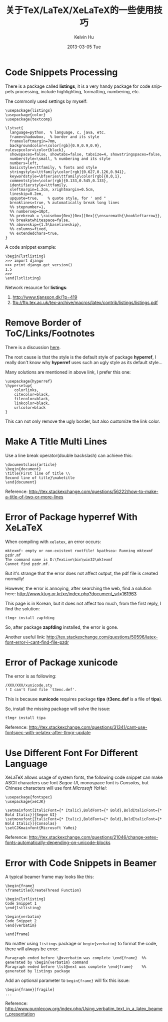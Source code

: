#+TITLE:       关于TeX/LaTeX/XeLaTeX的一些使用技巧
#+AUTHOR:      Kelvin Hu
#+EMAIL:       ini.kelvin@gmail.com
#+DATE:        2013-03-05 Tue
#+URI:         /wiki/tex/
#+KEYWORDS:    tex, latex, xelatex
#+TAGS:        :TeX:LaTeX:XeLaTeX:
#+LANGUAGE:    en
#+OPTIONS:     H:3 num:nil toc:nil \n:nil @:t ::t |:t ^:nil -:t f:t *:t <:t
#+DESCRIPTION: small skills/tips learned during using tex/latex/xelatex


* Code Snippets Processing

  There is a package called *listings*, it is a very handy package for code snippets processing, include highlighting, formatting, numbering, etc.

  The commonly used settings by myself:

  : \usepackage{listings}
  : \usepackage{color}
  : \usepackage{textcomp}
  :
  : \lstset{
  :   language=python,  % language, c, java, etc.
  :   frame=shadowbox,  % border and its style
  :   framexleftmargin=7mm,
  :   backgroundcolor=\color[rgb]{0.9,0.9,0.9}, rulesepcolor=\color{black},
  :   showspaces=false, showtabs=false, tabsize=4, showstringspaces=false,
  :   numberstyle=\small, % numbering and its style
  :   numbers=left,
  :   basicstyle=\ttfamily, % fonts and style
  :   stringstyle=\ttfamily\color[rgb]{0.627,0.126,0.941},
  :   keywordstyle=\bfseries\ttfamily\color[rgb]{0,0,1},
  :   commentstyle=\color[rgb]{0.133,0.545,0.133},
  :   identifierstyle=\ttfamily,
  :   xleftmargin=1.2cm, xrightmargin=0.5cm,
  :   lineskip=0.2em,
  :   upquote=true,    % quote style, for ' and "
  :   breaklines=true, % automatically break long lines
  :   %% stepnumber=1,
  :   %% numbersep=10pt,
  :   %% prebreak = \raisebox{0ex}[0ex][0ex]{\ensuremath{\hookleftarrow}},
  :   %% breakatwhitespace=false,
  :   %% aboveskip={1.5\baselineskip},
  :   %% columns=fixed,
  :   %% extendedchars=true,
  : }

  A code snippet example:

  : \begin{lstlisting}
  : >>> import django
  : >>> print django.get_version()
  : 1.5
  : >>>
  : \end{lstlisting}

  Network resource for *listings*:

  1. http://www.tjansson.dk/?p=419
  2. ftp://ftp.tex.ac.uk/tex-archive/macros/latex/contrib/listings/listings.pdf

* Remove Border of ToC/Links/Footnotes

  There is a discussion [[http://stackoverflow.com/questions/544907/remove-boxes-from-hyperlinked-toc-in-latex][here]].

  The root cause is that the style is the default style of package *hyperref*, I really don't know why *hyperref* uses such an ugly style as its default style...

  Many solutions are mentioned in above link, I prefer this one:

  : \usepackage{hyperref}
  : \hypersetup{
  :     colorlinks,
  :     citecolor=black,
  :     filecolor=black,
  :     linkcolor=black,
  :     urlcolor=black
  : }

  This can not only remove the ugly border, but also customize the link color.

* Make A Title Multi Lines

  Use a line break operator(double backslash) can achieve this:

  : \documentclass{article}
  : \begin{document}
  : \title{First line of title \\
  : Second line of title}\maketitle
  : \end{document}

  Reference: http://tex.stackexchange.com/questions/56222/how-to-make-a-title-of-two-or-more-lines

* Error of Package hyperref With XeLaTeX

  When compiling with =xelatex=, an error occurs:

  : mktexmf: empty or non-existent rootfile! kpathsea: Running mktexmf pzdr.mf
  : The command name is D:\TexLive\bin\win32\mktexmf
  : Cannot find pzdr.mf.

  But it's strange that the error does not affect output, the pdf file is created normally!

  However, the error is annoying, after searching the web, find a solution here: http://www.ktug.or.kr/xe/index.php?document_srl=161963

  This page is in Korean, but it does not affect too much, from the first reply, I find the solution:

  : tlmgr install zapfding

  So, after package *zapfding* installed, the error is gone.

  Another useful link: http://tex.stackexchange.com/questions/50596/latex-font-error-i-cant-find-file-pzdr

* Error of Package xunicode

  The error is as following:

  : /XXX/XXX/xunicode.sty
  : ! I can't find file `t3enc.def'.

  This is because *xunicode* requires package *tipa* (*t3enc.def* is a file of *tipa*).

  So, install the missing package will solve the issue:

  : tlmgr install tipa

  Reference: http://tex.stackexchange.com/questions/31341/cant-use-fontspec-with-xelatex-after-tlmgr-update

* Use Different Font For Different Language

  XeLaTeX allows usage of system fonts, the following code snippet can make ASCII characters use font /Segoe UI/, monospace font is /Consolas/, but Chinese characters will use font /Microsoft YaHei/:

  : \usepackage{fontspec}
  : \usepackage{xeCJK}
  :
  : \setmainfont[ItalicFont={* Italic},BoldFont={* Bold},BoldItalicFont={* Bold Italic}]{Segoe UI}
  : \setmonofont[ItalicFont={* Italic},BoldFont={* Bold},BoldItalicFont={* Bold Italic}]{Consolas}
  : \setCJKmainfont{Microsoft YaHei}

  Reference: http://tex.stackexchange.com/questions/21046/change-xetex-fonts-automatically-depending-on-unicode-blocks

* Error with Code Snippets in Beamer

  A typical beamer frame may looks like this:

  : \begin{frame}
  : \frametitle{CreateThread Function}
  :
  : \begin{lstlisting}
  : Code Snippet 1
  : \end{lstlisting}
  :
  : \begin{verbatim}
  : Code Snippet 2
  : \end{verbatim}
  :
  : \end{frame}

  No matter using =listings= package or =begin{verbatim}= to format the code, there will always be error:

  : Paragraph ended before \@xverbatim was complete \end{frame}  %% generated by \begin{verbatim} command
  : Paragraph ended before \lst@next was complete \end{frame}    %% generated by listings package

  Add an optional parameter to =begin{frame}= will fix this issue:

  : \begin{frame}[fragile]
  : ...

  Reference: http://www.purplecow.org/index.php/Using_verbatim_text_in_a_latex_beamer_presentation
